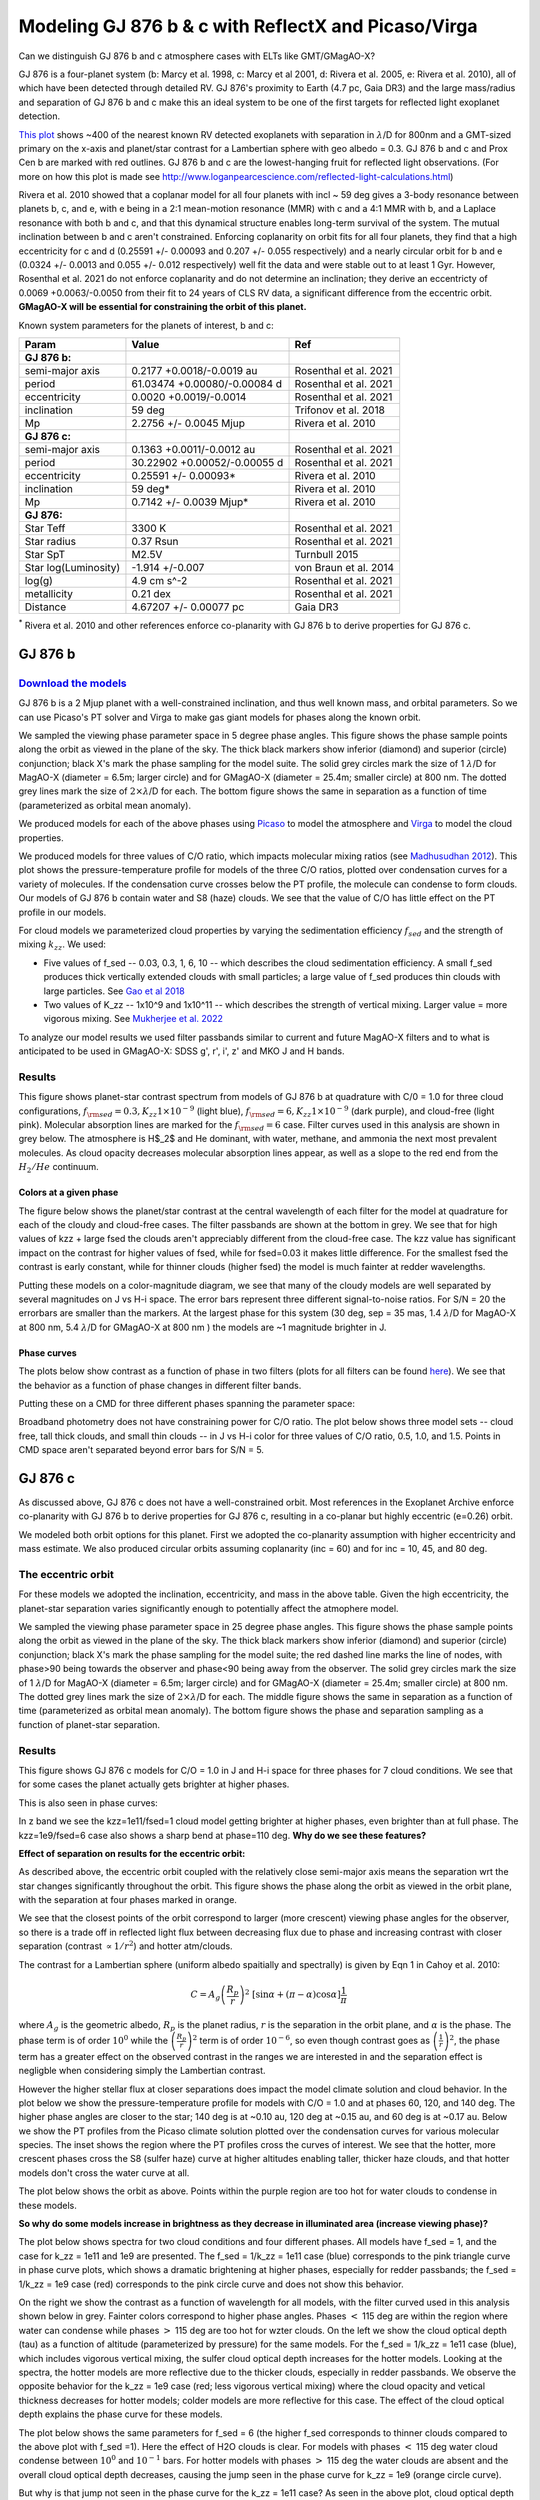 Modeling GJ 876 b & c with ReflectX and Picaso/Virga
==========================================================

Can we distinguish GJ 876 b and c atmosphere cases with ELTs like GMT/GMagAO-X?

GJ 876 is a four-planet system (b: Marcy et al. 1998, c: Marcy et al 2001, d: Rivera et al. 2005, e: Rivera et al. 2010), all of which have been detected through detailed RV.  GJ 876's proximity to Earth (4.7 pc, Gaia DR3) and the large mass/radius and separation of GJ 876 b and c make this an ideal system to be one of the first targets for reflected light exoplanet detection.

`This plot <http://www.loganpearcescience.com/research/TargetList-GMagAOX-Max-separation-contrast-gj876-proxcen.html>`_ shows ~400 of the nearest known RV detected exoplanets with separation in :math:`\lambda`/D for 800nm and a GMT-sized primary on the x-axis and planet/star contrast for a Lambertian sphere with geo albedo = 0.3.  GJ 876 b and c and Prox Cen b are marked with red outlines.  GJ 876 b and c are the lowest-hanging fruit for reflected light observations.  (For more on how this plot is made see `<http://www.loganpearcescience.com/reflected-light-calculations.html>`_)

Rivera et al. 2010 showed that a coplanar model for all four planets with incl ~ 59 deg gives a 3-body resonance between planets b, c, and e, with e being in a 2:1 mean-motion resonance (MMR) with c and a 4:1 MMR with b, and a Laplace resonance with both b and c, and that this dynamical structure enables long-term survival of the system.  The mutual inclination between b and c aren't constrained.  Enforcing coplanarity on orbit fits for all four planets, they find that a high eccentricity for c and d (0.25591 +/- 0.00093 and 0.207 +/- 0.055 respectively) and a nearly circular orbit for b and e (0.0324 +/- 0.0013 and 0.055 +/- 0.012 respectively) well fit the data and were stable out to at least 1 Gyr.  However, Rosenthal et al. 2021 do not enforce coplanarity and do not determine an inclination; they derive an eccentricty of 0.0069 +0.0063/-0.0050 from their fit to 24 years of CLS RV data, a significant difference from the eccentric orbit.  **GMagAO-X will be essential for constraining the orbit of this planet.**

Known system parameters for the planets of interest, b and c:

.. list-table::
   :header-rows: 1
   
   * - Param
     - Value
     - Ref
   * - **GJ 876 b:**
     -
     -
   * - semi-major axis
     - 0.2177 +0.0018/-0.0019 au
     - Rosenthal et al. 2021
   * - period
     - 61.03474 +0.00080/-0.00084 d
     - Rosenthal et al. 2021
   * - eccentricity
     - 0.0020 +0.0019/-0.0014
     - Rosenthal et al. 2021
   * - inclination
     - 59 deg
     - Trifonov et al. 2018
   * - Mp
     - 2.2756 +/- 0.0045 Mjup
     - Rivera et al. 2010
   * - **GJ 876 c:**
     -
     -
   * - semi-major axis
     - 0.1363 +0.0011/-0.0012 au
     - Rosenthal et al. 2021
   * - period
     - 30.22902 +0.00052/-0.00055 d
     - Rosenthal et al. 2021
   * - eccentricity
     - 0.25591 +/- 0.00093*
     - Rivera et al. 2010
   * - inclination
     - 59 deg*
     - Rivera et al. 2010
   * - Mp
     - 0.7142 +/- 0.0039 Mjup*
     - Rivera et al. 2010
   * - **GJ 876:**
     -
     -
   * - Star Teff
     - 3300 K
     - Rosenthal et al. 2021
   * - Star radius
     - 0.37 Rsun
     - Rosenthal et al. 2021
   * - Star SpT
     - M2.5V
     - Turnbull 2015
   * - Star log(Luminosity)
     - -1.914 +/-0.007
     - von Braun et al. 2014
   * - log(g)
     - 4.9 cm s^-2
     - Rosenthal et al. 2021
   * - metallicity
     - 0.21 dex
     - Rosenthal et al. 2021
   * - Distance
     - 4.67207 +/- 0.00077 pc
     - Gaia DR3


:sup:`*` Rivera et al. 2010 and other references enforce co-planarity with GJ 876 b to derive properties for GJ 876 c.  
    

GJ 876 b
---------

.. image:: https://zenodo.org/badge/DOI/10.5281/zenodo.11130477.svg
  :target: https://doi.org/10.5281/zenodo.11130477
`Download the models <https://doi.org/10.5281/zenodo.11130477>`_
~~~~~~~~~~~~~~~~~~~~~~~~~~~~~~~~~~~~~~~~~~~~~~~~~~~~~~~~~~~~~~~~~~


GJ 876 b is a 2 Mjup planet with a well-constrained inclination, and thus well known mass, and orbital parameters.  So we can use Picaso's PT solver and Virga to make gas giant models for phases along the known orbit.

We sampled the viewing phase parameter space in 5 degree phase angles.  This figure shows the phase sample points along the orbit as viewed in the plane of the sky.  The thick black markers show inferior (diamond) and superior (circle) conjunction; black X's mark the phase sampling for the model suite.  The solid grey circles mark the size of 1 :math:`\lambda`/D for MagAO-X (diameter = 6.5m; larger circle) and for GMagAO-X (diameter = 25.4m; smaller circle) at 800 nm.  The dotted grey lines mark the size of :math:`2 \times \lambda`/D for each.  The bottom figure shows the same in separation as a function of time (parameterized as orbital mean anomaly).

.. image:: images/GJ876b-Model-phase-sampling.png
   :width: 100 %

.. image:: images/GJ876b-Model-phase-sampling-planeofskySepvsTime.png
   :width: 100 %


We produced models for each of the above phases using `Picaso <https://natashabatalha.github.io/picaso/>`_ to model the atmosphere and `Virga <https://natashabatalha.github.io/virga/>`_ to model the cloud properties.

We produced models for three values of C/O ratio, which impacts molecular mixing ratios (see `Madhusudhan 2012 <https://ui.adsabs.harvard.edu/abs/2012ApJ...758...36M/abstract>`_).  This plot shows the pressure-temperature profile for models of the three C/O ratios, plotted over condensation curves for a variety of molecules.  If the condensation curve crosses below the PT profile, the molecule can condense to form clouds.  Our models of GJ 876 b contain water and S8 (haze) clouds. We see that the value of C/O has little effect on the PT profile in our models.

.. image:: images/GJ876b-PTProfiles-ctos.png
   :width: 100 %

For cloud models we parameterized cloud properties by varying the sedimentation efficiency :math:`f_sed` and the strength of mixing :math:`k_zz`.  We used:

* Five values of f_sed -- 0.03, 0.3, 1, 6, 10 -- which describes the cloud sedimentation efficiency.  A small f_sed produces thick vertically extended clouds with small particles; a large value of f_sed produces thin clouds with large particles. See `Gao et al 2018 <https://ui.adsabs.harvard.edu/abs/2018ApJ...855...86G/abstract>`_

* Two values of K_zz -- 1x10^9 and 1x10^11 -- which describes the strength of vertical mixing.  Larger value = more vigorous mixing. See `Mukherjee et al. 2022 <https://ui.adsabs.harvard.edu/abs/2022ApJ...938..107M/abstract>`_

To analyze our model results we used filter passbands similar to current and future MagAO-X filters and to what is anticipated to be used in GMagAO-X: SDSS g', r', i', z' and MKO J and H bands.

Results
~~~~~~~


.. image:: images/GJ876b-abs-features-phase90-cto1.png
   :width: 100 %

This figure shows planet-star contrast spectrum from models of GJ 876 b at quadrature with C/0 = 1.0 for three cloud configurations, :math:`f_{\rm{sed}} = 0.3, K_{zz} 1\times10^{-9}` (light blue), :math:`f_{\rm{sed}} = 6, K_{zz} 1\times10^{-9}` (dark purple), and cloud-free (light pink). Molecular absorption lines are marked for the :math:`f_{\rm{sed}} = 6` case. Filter curves used in this analysis are shown in grey below. The atmosphere is H$_2$ and He dominant, with water, methane, and ammonia the next most prevalent molecules. As cloud opacity decreases molecular absorption lines appear, as well as a slope to the red end from the :math:`H_2/He` continuum.

Colors at a given phase
^^^^^^^^^^^^^^^^^^^^^^^

The figure below shows the planet/star contrast at the central wavelength of each filter for the model at quadrature for each of the cloudy and cloud-free cases.  The filter passbands are shown at the bottom in grey.  We see that for high values of kzz + large fsed the clouds aren't appreciably different from the cloud-free case.  The kzz value has significant impact on the contrast for higher values of fsed, while for fsed=0.03 it makes little difference. For the smallest fsed the contrast is early constant, while for thinner clouds (higher fsed) the model is much fainter at redder wavelengths.

.. image:: images/GJ876b-phase90.0-cto1.0-contrast-per-filter.png
   :width: 100 %

Putting these models on a color-magnitude diagram, we see that many of the cloudy models are well separated by several magnitudes on J vs H-i space.  The error bars represent three different signal-to-noise ratios.  For S/N = 20 the errorbars are smaller than the markers.  At the largest phase for this system (30 deg, sep = 35 mas, 1.4 :math:`\lambda`/D for MagAO-X at 800 nm, 5.4 :math:`\lambda`/D for GMagAO-X at 800 nm ) the models are ~1 magnitude brighter in J.

.. image:: images/GJ876b-phase90.0-cto1.0-contrast-vs-clouds-CMD.png
   :width: 100 %

Phase curves
^^^^^^^^^^^^

The plots below show contrast as a function of phase in two filters (plots for all filters can be found `here <https://zenodo.org/records/10594918>`_).  We see that the behavior as a function of phase changes in different filter bands.

.. image:: images/GJ876b-phase-curve-r-cto1.0.png
   :width: 100 %

.. image:: images/GJ876b-phase-curve-J-cto1.0.png
   :width: 100 %

Putting these on a CMD for three different phases spanning the parameter space:

.. image:: images/GJ876b-cto1.0-contrast-vs-clouds-CMD-3phases.png
   :width: 100 %


Broadband photometry does not have constraining power for C/O ratio.  The plot below shows three model sets -- cloud free, tall thick clouds, and small thin clouds -- in J vs H-i color for three values of C/O ratio, 0.5, 1.0, and 1.5.  Points in CMD space aren't separated beyond error bars for S/N = 5.

.. image:: images/GJ876b-allcto-contrast-vs-clouds-CMD-3phases.png
   :width: 100 %


GJ 876 c
---------

As discussed above, GJ 876 c does not have a well-constrained orbit.  Most references in the Exoplanet Archive enforce co-planarity with GJ 876 b to derive properties for GJ 876 c, resulting in a co-planar but highly eccentric (e=0.26) orbit.  

We modeled both orbit options for this planet.  First we adopted the co-planarity assumption with higher eccentricity and mass estimate. We also produced circular orbits assuming coplanarity (inc = 60) and for inc = 10, 45, and 80 deg.  

The eccentric orbit
~~~~~~~~~~~~~~~~~~~
For these models we adopted the inclination, eccentricity, and mass in the above table.  Given the high eccentricity, the planet-star separation varies significantly enough to potentially affect the atmophere model.

We sampled the viewing phase parameter space in 25 degree phase angles.  This figure shows the phase sample points along the orbit as viewed in the plane of the sky.  The thick black markers show inferior (diamond) and superior (circle) conjunction; black X's mark the phase sampling for the model suite; the red dashed line marks the line of nodes, with phase>90 being towards the observer and phase<90 being away from the observer.  The solid grey circles mark the size of 1 :math:`\lambda`/D for MagAO-X (diameter = 6.5m; larger circle) and for GMagAO-X (diameter = 25.4m; smaller circle) at 800 nm.  The dotted grey lines mark the size of :math:`2 \times \lambda`/D for each.  The middle figure shows the same in separation as a function of time (parameterized as orbital mean anomaly).  The bottom figure shows the phase and separation sampling as a function of planet-star separation.

.. image:: images/GJ876c-Model-phase-sampling.png
   :width: 100 %

.. image:: images/GJ876c-Model-phase-sampling-planeofskySepvsTime.png
   :width: 100 %

.. image:: images/GJ876c-Model-phase-sampling-PhysicalSepvsTime.png
   :width: 100 %



Results
~~~~~~~


This figure shows GJ 876 c models for C/O = 1.0 in J and H-i space for three phases for 7 cloud conditions.  We see that for some cases the planet actually gets brighter at higher phases.

.. image:: images/GJ876c-cto1.0-contrast-vs-clouds-CMD-3phases.png
   :width: 100 %

This is also seen in phase curves:

.. image:: images/GJ876c-r-cto1.0-phase-curve.png
   :width: 100 %
.. image:: images/GJ876c-z-cto1.0-phase-curve.png
   :width: 100 %

In z band we see the kzz=1e11/fsed=1 cloud model getting brighter at higher phases, even brighter than at full phase.  The kzz=1e9/fsed=6 case also shows a sharp bend at phase=110 deg.  **Why do we see these features?**

**Effect of separation on results for the eccentric orbit:**


As described above, the eccentric orbit coupled with the relatively close semi-major axis means the separation wrt the star changes significantly throughout the orbit.  This figure shows the phase along the orbit as viewed in the orbit plane, with the separation at four phases marked in orange.

.. image:: images/GJ876c-Model-phase-sampling-PhysicalSepvsTime-4phases-marked.png
   :width: 100 %

We see that the closest points of the orbit correspond to larger (more crescent) viewing phase angles for the observer, so there is a trade off in reflected light flux between decreasing flux due to phase and increasing contrast with closer separation (contrast :math:`\propto 1/r^2`) and hotter atm/clouds.

The contrast for a Lambertian sphere (uniform albedo spaitially and spectrally) is given by Eqn 1 in Cahoy et al. 2010:

.. math::

   C =  A_{g} \left(\frac{R_{p}}{r} \right)^{2} \; [\sin{\alpha} + (\pi - \alpha) \cos{\alpha}]\frac{1}{\pi}

where :math:`A_{g}` is the geometric albedo, :math:`R_{p}` is the planet radius, :math:`r` is the separation in the orbit plane, and :math:`\alpha` is the phase.  The phase term is of order :math:`10^{0}` while the :math:`\left(\frac{R_{p}}{r} \right)^{2}` term is of order :math:`10^{-6}`, so even though contrast goes as :math:`\left(\frac{1}{r} \right)^{2}`, the phase term has a greater effect on the observed contrast in the ranges we are interested in and the separation effect is negligble when considering simply the Lambertian contrast.  


However the higher stellar flux at closer separations does impact the model climate solution and cloud behavior. In the plot below we show the pressure-temperature profile for models with C/O = 1.0 and at phases 60, 120, and 140 deg. The higher phase angles are closer to the star; 140 deg is at ~0.10 au, 120 deg at ~0.15 au, and 60 deg is at ~0.17 au.  Below we show the PT profiles from the Picaso climate solution plotted over the condensation curves for various molecular species.  The inset shows the region where the PT profiles cross the curves of interest. We see that the hotter, more crescent phases cross the S8 (sulfer haze) curve at higher altitudes enabling taller, thicker haze clouds, and that hotter models don't cross the water curve at all.

.. image:: images/GJ876c-ecc025-PTprofiles.png
   :width: 100 %

The plot below shows the orbit as above.  Points within the purple region are too hot for water clouds to condense in these models.

.. image:: images/GJ876c-Model-phase-sampling-PhysicalSepvsTime-4phases-marked-whereH2Ocondensemarked.png
   :width: 100 %


**So why do some models increase in brightness as they decrease in illuminated area (increase viewing phase)?**

The plot below shows spectra for two cloud conditions and four different phases.  All models have f_sed = 1, and the case for k_zz = 1e11 and 1e9 are presented.  The f_sed = 1/k_zz = 1e11 case (blue) corresponds to the pink triangle curve in phase curve plots, which shows a dramatic brightening at higher phases, especially for redder passbands; the f_sed = 1/k_zz = 1e9 case (red) corresponds to the pink circle curve and does not show this behavior.

On the right we show the contrast as a function of wavelength for all models, with the filter curved used in this analysis shown below in grey.  Fainter colors correspond to higher phase angles.  Phases :math:`<` 115 deg are within the region where water can condense while phases :math:`>` 115 deg are too hot for wzter clouds.  On the left we show the cloud optical depth (tau) as a function of altitude (parameterized by pressure) for the same models.  For the f_sed = 1/k_zz = 1e11 case (blue), which includes vigorous vertical mixing, the sulfer cloud optical depth increases for the hotter models.  Looking at the spectra, the hotter models are more reflective due to the thicker clouds, especially in redder passbands.  We observe the  opposite behavior for the k_zz = 1e9 case (red; less vigorous vertical mixing) where the cloud opacity and vetical thickness decreases for hotter models; colder models are more reflective for this case.  The effect of the cloud optical depth explains the phase curve for these models.

.. image:: images/GJ876c-spectra-fsed1-wOPD.png
   :width: 100 %

The plot below shows the same parameters for f_sed = 6 (the higher f_sed corresponds to thinner clouds compared to the above plot with f_sed =1).  Here the effect of H2O clouds is clear.  For models with phases :math:`<` 115 deg water cloud condense between :math:`10^{0}` and :math:`10^{-1}` bars.  For hotter models with phases :math:`>` 115 deg the water clouds are absent and the overall cloud optical depth decreases, causing the jump seen in the phase curve for k_zz = 1e9 (orange circle curve).  

.. image:: images/GJ876c-spectra-fsed6-wOPD.png
   :width: 100 %

But why is that jump not seen in the phase curve for the k_zz = 1e11 case?  As seen in the above plot, cloud optical depth for the more vigorous mixing case is significantly less than the k_zz = 1e11 case here.

The plot below show the opacity sources responsible for photo attenuation in these models: gas opacity (blue), cloud opacity (teal), and Rayleigh opacity (green).  The highest altitude (lowest pressure) source at any given wavelength is the dominant source in that region.  The top two plots show the f_sed = 6/k_zz = 1e9 models for the cooler (left; H2O+S8 clouds) and hotter (right; S8 clouds only).  For the H2O+S8 cloud models the clouds dominate in bluest wavelengths, and decrease in dominance as the H2O clouds are removed.

.. image:: images/GJ876c-photo-attenuation-fsed6-kzz1e9-phase40.png
   :width: 49 %
.. image:: images/GJ876c-photo-attenuation-fsed6-kzz1e9-phase140.png
   :width: 49 %

For the k_zz = 1e11 case however, the clouds are so small and optically thin that they do not contribute to photon attenuation at all.  The spectrum is dominated by gas opacity everywhere except blueward of 0.5 um where Rayleigh dominates (seen as a decrease in contrast in that region in the above spectrum).  The removal of the H2O clouds makes no difference. These models match the cloud-free models in all meaningful respects.  **We will not be able to distinguish this cloud condition from the cloud-free condition.**

.. image:: images/GJ876c-photo-attenuation-fsed6-kzz1e11-phase40.png
   :width: 49 %
.. image:: images/GJ876c-photo-attenuation-fsed6-kzz1e11-phase140.png
   :width: 49 %


Conclusion
~~~~~~~~~~

Returning to the color-magnitude diagram:

.. image:: images/GJ876c-cto1.0-contrast-vs-clouds-CMD-3phases.png
   :width: 100 %

Broadband colors have signficiant constraining power for cloud properties when measured at multiple places along the orbit, particularly for the eccentric orbit, and for mid-range cloud sedimentation.  Especially for detection of cloud composition variablity during an orbit.